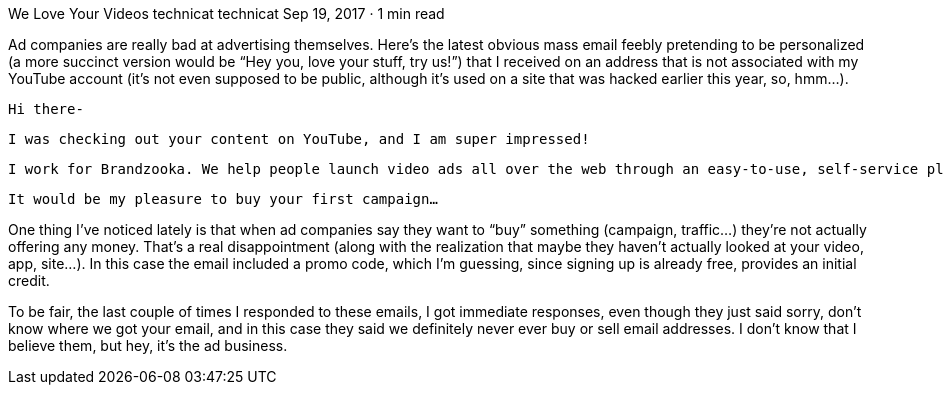 We Love Your Videos
technicat
technicat
Sep 19, 2017 · 1 min read

Ad companies are really bad at advertising themselves. Here’s the latest obvious mass email feebly pretending to be personalized (a more succinct version would be “Hey you, love your stuff, try us!”) that I received on an address that is not associated with my YouTube account (it’s not even supposed to be public, although it’s used on a site that was hacked earlier this year, so, hmm…).

    Hi there-

    I was checking out your content on YouTube, and I am super impressed!

    I work for Brandzooka. We help people launch video ads all over the web through an easy-to-use, self-service platform. In just a few minutes, you can get your awesome videos delivered to your target audience on top sites across the web.

    It would be my pleasure to buy your first campaign…

One thing I’ve noticed lately is that when ad companies say they want to “buy” something (campaign, traffic…) they’re not actually offering any money. That’s a real disappointment (along with the realization that maybe they haven’t actually looked at your video, app, site…). In this case the email included a promo code, which I’m guessing, since signing up is already free, provides an initial credit.

To be fair, the last couple of times I responded to these emails, I got immediate responses, even though they just said sorry, don’t know where we got your email, and in this case they said we definitely never ever buy or sell email addresses. I don’t know that I believe them, but hey, it’s the ad business.
